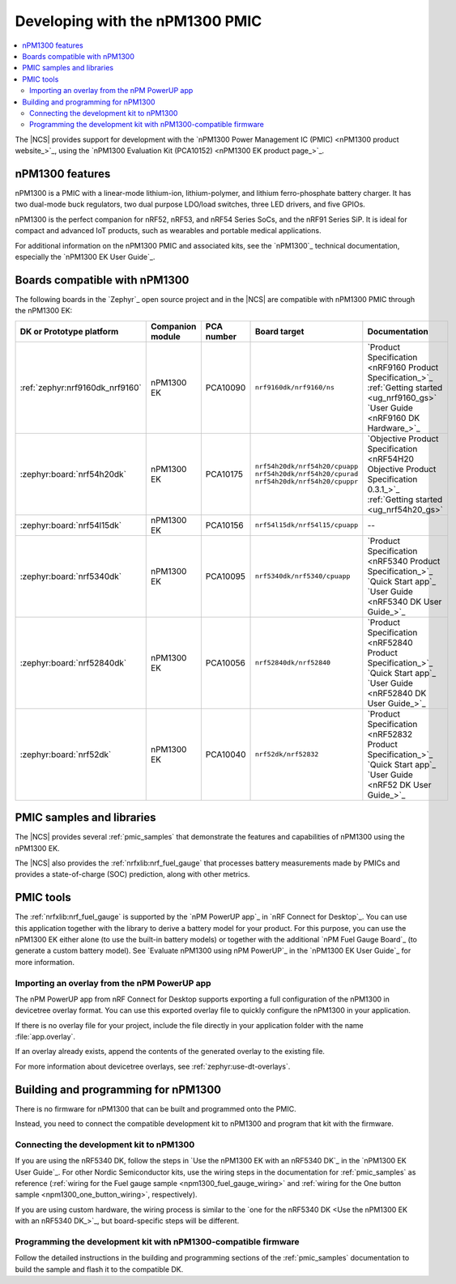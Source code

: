 .. _ug_npm1300_developing:
.. _ug_npm1300_gs:

Developing with the nPM1300 PMIC
################################

.. contents::
   :local:
   :depth: 2

The |NCS| provides support for development with the `nPM1300 Power Management IC (PMIC) <nPM1300 product website_>`_, using the `nPM1300 Evaluation Kit (PCA10152) <nPM1300 EK product page_>`_.

.. _ug_npm1300_features:

nPM1300 features
****************

nPM1300 is a PMIC with a linear-mode lithium-ion, lithium-polymer, and lithium ferro-phosphate battery charger.
It has two dual-mode buck regulators, two dual purpose LDO/load switches, three LED drivers, and five GPIOs.

nPM1300 is the perfect companion for nRF52, nRF53, and nRF54 Series SoCs, and the nRF91 Series SiP.
It is ideal for compact and advanced IoT products, such as wearables and portable medical applications.

For additional information on the nPM1300 PMIC and associated kits, see the `nPM1300`_ technical documentation, especially the `nPM1300 EK User Guide`_.

.. _ug_npm1300_compatible_boards:

Boards compatible with nPM1300
******************************

The following boards in the `Zephyr`_ open source project and in the |NCS| are compatible with nPM1300 PMIC through the nPM1300 EK:

.. list-table::
   :header-rows: 1

   * - DK or Prototype platform
     - Companion module
     - PCA number
     - Board target
     - Documentation
   * - :ref:`zephyr:nrf9160dk_nrf9160`
     - nPM1300 EK
     - PCA10090
     - ``nrf9160dk/nrf9160/ns``
     - | `Product Specification <nRF9160 Product Specification_>`_
       | :ref:`Getting started <ug_nrf9160_gs>`
       | `User Guide <nRF9160 DK Hardware_>`_
   * - :zephyr:board:`nrf54h20dk`
     - nPM1300 EK
     - PCA10175
     - | ``nrf54h20dk/nrf54h20/cpuapp``
       | ``nrf54h20dk/nrf54h20/cpurad``
       | ``nrf54h20dk/nrf54h20/cpuppr``
     - | `Objective Product Specification <nRF54H20 Objective Product Specification 0.3.1_>`_
       | :ref:`Getting started <ug_nrf54h20_gs>`
   * - :zephyr:board:`nrf54l15dk`
     - nPM1300 EK
     - PCA10156
     - | ``nrf54l15dk/nrf54l15/cpuapp``
     - --
   * - :zephyr:board:`nrf5340dk`
     - nPM1300 EK
     - PCA10095
     - ``nrf5340dk/nrf5340/cpuapp``
     - | `Product Specification <nRF5340 Product Specification_>`_
       | `Quick Start app`_
       | `User Guide <nRF5340 DK User Guide_>`_
   * - :zephyr:board:`nrf52840dk`
     - nPM1300 EK
     - PCA10056
     - ``nrf52840dk/nrf52840``
     - | `Product Specification <nRF52840 Product Specification_>`_
       | `Quick Start app`_
       | `User Guide <nRF52840 DK User Guide_>`_
   * - :zephyr:board:`nrf52dk`
     - nPM1300 EK
     - PCA10040
     - ``nrf52dk/nrf52832``
     - | `Product Specification <nRF52832 Product Specification_>`_
       | `Quick Start app`_
       | `User Guide <nRF52 DK User Guide_>`_

PMIC samples and libraries
**************************

The |NCS| provides several :ref:`pmic_samples` that demonstrate the features and capabilities of nPM1300 using the nPM1300 EK.

The |NCS| also provides the :ref:`nrfxlib:nrf_fuel_gauge` that processes battery measurements made by PMICs and provides a state-of-charge (SOC) prediction, along with other metrics.

PMIC tools
**********

The :ref:`nrfxlib:nrf_fuel_gauge` is supported by the `nPM PowerUP app`_ in `nRF Connect for Desktop`_.
You can use this application together with the library to derive a battery model for your product.
For this purpose, you can use the nPM1300 EK either alone (to use the built-in battery models) or together with the additional `nPM Fuel Gauge Board`_ (to generate a custom battery model).
See `Evaluate nPM1300 using nPM PowerUP`_ in the `nPM1300 EK User Guide`_ for more information.

.. _ug_npm1300_developing_overlay_import:

Importing an overlay from the nPM PowerUP app
=============================================

The nPM PowerUP app from nRF Connect for Desktop supports exporting a full configuration of the nPM1300 in devicetree overlay format.
You can use this exported overlay file to quickly configure the nPM1300 in your application.

If there is no overlay file for your project, include the file directly in your application folder with the name :file:`app.overlay`.

If an overlay already exists, append the contents of the generated overlay to the existing file.

For more information about devicetree overlays, see :ref:`zephyr:use-dt-overlays`.

.. _npm1300_building:

Building and programming for nPM1300
************************************

There is no firmware for nPM1300 that can be built and programmed onto the PMIC.

Instead, you need to connect the compatible development kit to nPM1300 and program that kit with the firmware.

Connecting the development kit to nPM1300
=========================================

If you are using the nRF5340 DK, follow the steps in `Use the nPM1300 EK with an nRF5340 DK`_ in the `nPM1300 EK User Guide`_.
For other Nordic Semiconductor kits, use the wiring steps in the documentation for :ref:`pmic_samples` as reference (:ref:`wiring for the Fuel gauge sample <npm1300_fuel_gauge_wiring>` and :ref:`wiring for the One button sample <npm1300_one_button_wiring>`, respectively).

If you are using custom hardware, the wiring process is similar to the `one for the nRF5340 DK <Use the nPM1300 EK with an nRF5340 DK_>`_, but board-specific steps will be different.

Programming the development kit with nPM1300-compatible firmware
================================================================

Follow the detailed instructions in the building and programming sections of the :ref:`pmic_samples` documentation to build the sample and flash it to the compatible DK.
